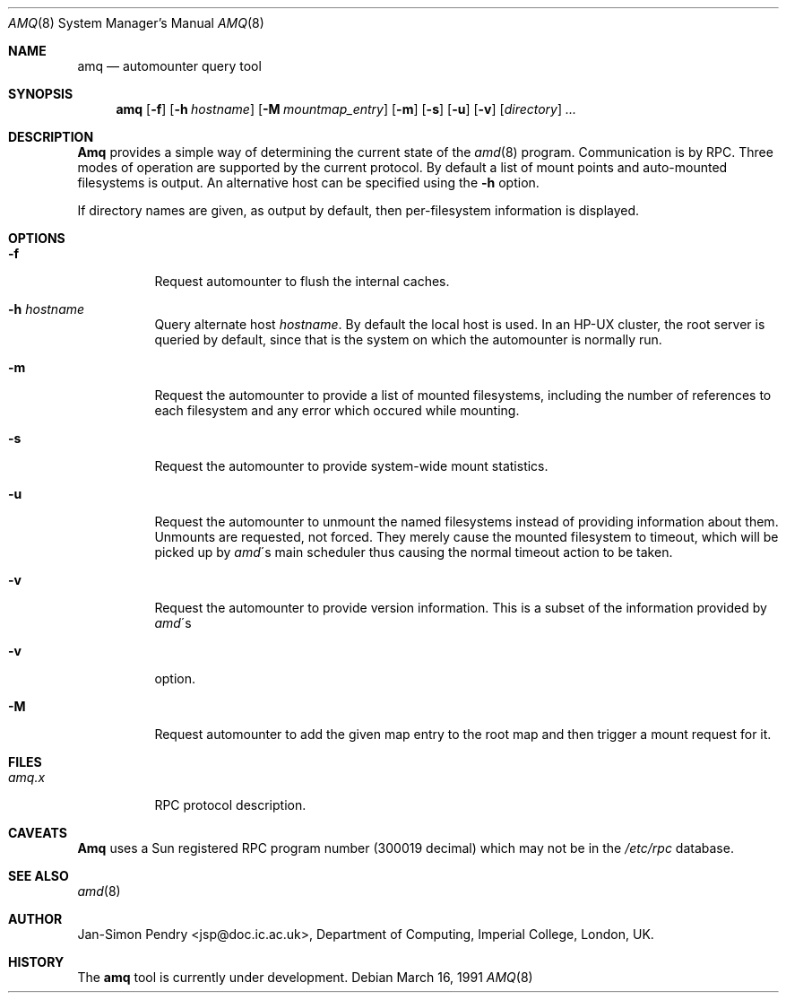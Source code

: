 .\"
.\" Copyright (c) 1990 Jan-Simon Pendry
.\" Copyright (c) 1990 Imperial College of Science, Technology & Medicine
.\" Copyright (c) 1990, 1991 The Regents of the University of California.
.\" All rights reserved.
.\"
.\" This code is derived from software contributed to Berkeley by
.\" Jan-Simon Pendry at Imperial College, London.
.\"
.\" Redistribution and use in source and binary forms, with or without
.\" modification, are permitted provided that the following conditions
.\" are met:
.\" 1. Redistributions of source code must retain the above copyright
.\"    notice, this list of conditions and the following disclaimer.
.\" 2. Redistributions in binary form must reproduce the above copyright
.\"    notice, this list of conditions and the following disclaimer in the
.\"    documentation and/or other materials provided with the distribution.
.\" 3. All advertising materials mentioning features or use of this software
.\"    must display the following acknowledgement:
.\"	This product includes software developed by the University of
.\"	California, Berkeley and its contributors.
.\" 4. Neither the name of the University nor the names of its contributors
.\"    may be used to endorse or promote products derived from this software
.\"    without specific prior written permission.
.\"
.\" THIS SOFTWARE IS PROVIDED BY THE REGENTS AND CONTRIBUTORS ``AS IS'' AND
.\" ANY EXPRESS OR IMPLIED WARRANTIES, INCLUDING, BUT NOT LIMITED TO, THE
.\" IMPLIED WARRANTIES OF MERCHANTABILITY AND FITNESS FOR A PARTICULAR PURPOSE
.\" ARE DISCLAIMED.  IN NO EVENT SHALL THE REGENTS OR CONTRIBUTORS BE LIABLE
.\" FOR ANY DIRECT, INDIRECT, INCIDENTAL, SPECIAL, EXEMPLARY, OR CONSEQUENTIAL
.\" DAMAGES (INCLUDING, BUT NOT LIMITED TO, PROCUREMENT OF SUBSTITUTE GOODS
.\" OR SERVICES; LOSS OF USE, DATA, OR PROFITS; OR BUSINESS INTERRUPTION)
.\" HOWEVER CAUSED AND ON ANY THEORY OF LIABILITY, WHETHER IN CONTRACT, STRICT
.\" LIABILITY, OR TORT (INCLUDING NEGLIGENCE OR OTHERWISE) ARISING IN ANY WAY
.\" OUT OF THE USE OF THIS SOFTWARE, EVEN IF ADVISED OF THE POSSIBILITY OF
.\" SUCH DAMAGE.
.\"
.\"     @(#)amq.8	5.6 (Berkeley) 08/05/91
.\"
.\" $Id: amq.8,v 5.2.1.2 91/05/07 22:20:44 jsp Alpha $
.\"
.Dd March 16, 1991
.Dt AMQ 8
.Os
.Sh NAME
.Nm amq
.Nd automounter query tool
.Sh SYNOPSIS
.Nm amq
.Op Fl f
.Op Fl h Ar hostname
.Op Fl M Ar mountmap_entry
.Op Fl m
.Op Fl s
.Op Fl u
.Op Fl v
.Op Ar directory
.Ar ...
.Sh DESCRIPTION
.Nm Amq
provides a simple way of determining the current state of the
.Xr amd 8
program.
Communication is by
.Tn RPC .
Three modes of operation are supported by the current protocol.
By default a list of mount points and auto-mounted filesystems
is output.
An alternative host can be specified using the
.Fl h
option.
.Pp
If directory names are given, as output by default,
then per-filesystem information is displayed.
.Sh OPTIONS
.Bl -tag -width Ds
.It Fl f
Request automounter to flush the internal caches.
.It Fl h Ar hostname
Query alternate host
.Ar hostname .
By default the local host is used.  In an
.Tn HP-UX
cluster, the root server is queried by default, since
that is the system on which the automounter is normally run.
.It Fl m
Request the automounter to provide a list of mounted filesystems,
including the number of references to each filesystem and any error
which occured while mounting.
.It Fl s
Request the automounter to provide system-wide mount statistics.
.It Fl u
Request the automounter to unmount the named filesystems
instead of providing information about them.  Unmounts are requested,
not forced.  They merely cause the mounted filesystem to timeout,
which will be picked up by
.Xr amd Ns \'s
main scheduler thus causing the normal timeout action to be taken.
.It Fl v
Request the automounter to provide version information.  This is a subset
of the information provided by
.Xr amd Ns \'s
.It Fl v
option.
.It Fl M
Request automounter to add the given map entry to the root map and then
trigger a mount request for it.
.El
.Sh FILES
.Bl -tag -width amq.xxxxx -compact
.Bl -tag -width Ds
.It Pa amq.x
.Tn RPC
protocol description.
.El
.Sh CAVEATS
.Nm Amq
uses a Sun registered
.Tn RPC
program number (300019 decimal) which may not
be in the
.Pa /etc/rpc
database.
.Sh SEE ALSO
.Xr amd 8
.Sh AUTHOR
.An Jan-Simon Pendry
<jsp@doc.ic.ac.uk>, Department of Computing, Imperial College, London, UK.
.Sh HISTORY
The
.Nm amq
tool is
.Ud .
